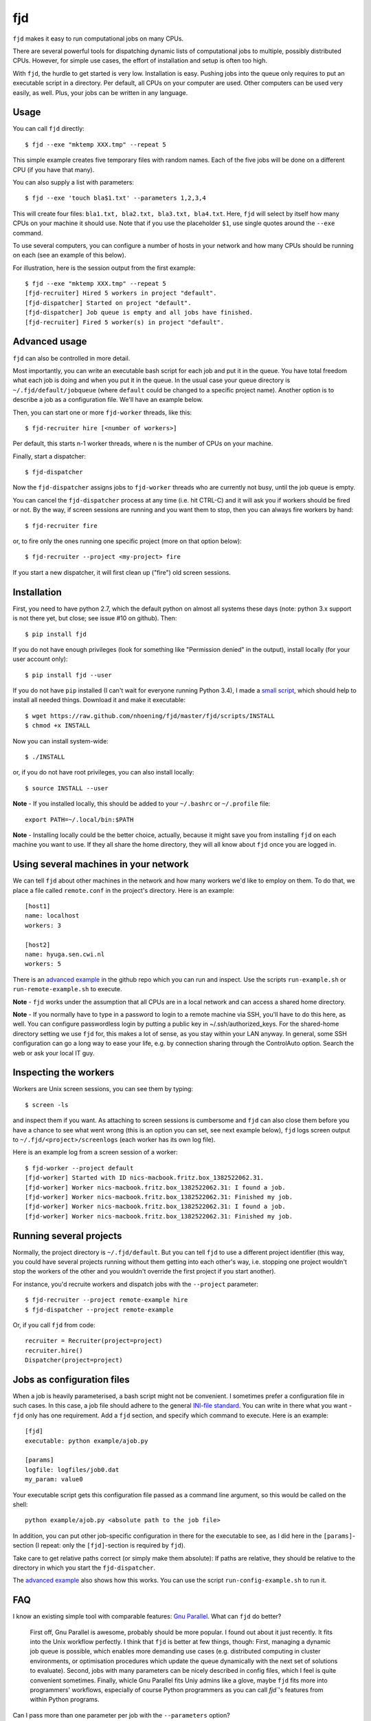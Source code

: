 fjd
===

``fjd`` makes it easy to run computational jobs on many CPUs.

There are several powerful tools for dispatching dynamic lists of computational jobs to multiple, possibly distributed CPUs. However, for simple use cases, the effort of installation and setup is often too high.

With ``fjd``, the hurdle to get started is very low. Installation is easy. Pushing jobs into the queue only requires to put an executable script in a directory. Per default, all CPUs on your computer are used. Other computers can be used very easily, as well. Plus, your jobs can be written in any language.



Usage
-------

You can call ``fjd`` directly::

    $ fjd --exe "mktemp XXX.tmp" --repeat 5

This simple example creates five temporary files with random names. Each of the five jobs will be done on a different CPU (if you have that many).

You can also supply a list with parameters::

    $ fjd --exe 'touch bla$1.txt' --parameters 1,2,3,4

This will create four files: ``bla1.txt, bla2.txt, bla3.txt, bla4.txt``.
Here, ``fjd`` will select by itself how many CPUs on your machine it should use.
Note that if you use the placeholder ``$1``, use single quotes around the ``--exe`` command.

To use several computers, you can configure a number of hosts in your network and how many CPUs should be 
running on each (see an example of this below).

For illustration, here is the session output from the first example::

    $ fjd --exe "mktemp XXX.tmp" --repeat 5
    [fjd-recruiter] Hired 5 workers in project "default".
    [fjd-dispatcher] Started on project "default".
    [fjd-dispatcher] Job queue is empty and all jobs have finished.                                               
    [fjd-recruiter] Fired 5 worker(s) in project "default".



Advanced usage
-----------------

``fjd`` can also be controlled in more detail.

Most importantly, you can write an executable bash script for each job and put it in the queue. You have total freedom what each job is doing and when you put it in the queue. In the usual case your queue directory is ``~/.fjd/default/jobqueue`` (where ``default`` could be changed to a specific project name). Another option is to describe a job as a configuration file. We'll have an example below.

Then, you can start one or more ``fjd-worker`` threads, like this::

    $ fjd-recruiter hire [<number of workers>]

Per default, this starts n-1 worker threads, where n is the number of CPUs on your machine. 

Finally, start a dispatcher::

    $ fjd-dispatcher

Now the ``fjd-dispatcher`` assigns jobs to ``fjd-worker`` threads who are currently not busy, until the job queue is empty.

You can cancel the ``fjd-dispatcher`` process at any time (i.e. hit CTRL-C) and it will ask you if workers should be fired or not.
By the way, if screen sessions are running and you want them to stop,
then you can always fire workers by hand::

    $ fjd-recruiter fire

or, to fire only the ones running one specific project (more on that option below)::

    $ fjd-recruiter --project <my-project> fire

If you start a new dispatcher, it will first clean up ("fire") old screen sessions.



Installation
-------------

First, you need to have python 2.7, which the default python on almost all systems these days (note: python 3.x support is not there yet, but close; see issue #10 on github). Then::

    $ pip install fjd

If you do not have enough privileges (look for something like "Permission denied" in the output), install locally (for your user account only)::

    $ pip install fjd --user

If you do not have ``pip`` installed (I can't wait for everyone running Python 3.4), I made a `small script <https://raw.github.com/nhoening/fjd/master/fjd/scripts/INSTALL>`_, which should help to install all needed things. Download it and make it executable::

    $ wget https://raw.github.com/nhoening/fjd/master/fjd/scripts/INSTALL
    $ chmod +x INSTALL

Now you can install system-wide::

    $ ./INSTALL

or, if you do not have root privileges, you can also install locally::

    $ source INSTALL --user

**Note** - If you installed locally, this should be added to your ``~/.bashrc`` or ``~/.profile`` file::

    export PATH=~/.local/bin:$PATH

**Note** - Installing locally could be the better choice, actually, because it might save you
from installing ``fjd`` on each machine you want to use.
If they all share the home directory, they will all know about ``fjd`` once you are logged in. 



Using several machines in your network
----------------------------------------------------------

We can tell ``fjd`` about other machines in the network and how many workers we'd like
to employ on them. To do that, we place a file called ``remote.conf`` in the project's
directory. Here is an example::

    [host1]
    name: localhost
    workers: 3

    [host2]
    name: hyuga.sen.cwi.nl
    workers: 5

There is an `advanced example <https://raw.github.com/nhoening/fjd/master/fjd/example/advanced>`_
in the github repo which you can run and inspect. Use the scripts ``run-example.sh`` or 
``run-remote-example.sh`` to execute.

**Note** - ``fjd`` works under the assumption that all CPUs are in a local network and can access a shared home directory.

**Note** - If you normally have to type in a password to login to a remote machine via SSH,
you'll have to do this here, as well. You can configure passwordless login by
putting a public key in ~/.ssh/authorized_keys. For the shared-home directory 
setting we use ``fjd`` for, this makes a lot of sense, as you stay within your LAN anyway.
In general, some SSH configuration can go a long way to ease your life,
e.g. by connection sharing through the ControlAuto option. Search the web or ask your local IT guy.



Inspecting the workers
-------------------------

Workers are Unix screen sessions, you can see them by typing::

    $ screen -ls

and inspect them if you want. As attaching to screen sessions is cumbersome
and ``fjd`` can also close them before you have a chance to see what went wrong
(this is an option you can set, see next example below),
``fjd`` logs screen output to ``~/.fjd/<project>/screenlogs`` (each worker has
its own log file).

Here is an example log from a screen session of a worker::

    $ fjd-worker --project default
    [fjd-worker] Started with ID nics-macbook.fritz.box_1382522062.31.
    [fjd-worker] Worker nics-macbook.fritz.box_1382522062.31: I found a job.
    [fjd-worker] Worker nics-macbook.fritz.box_1382522062.31: Finished my job.
    [fjd-worker] Worker nics-macbook.fritz.box_1382522062.31: I found a job.
    [fjd-worker] Worker nics-macbook.fritz.box_1382522062.31: Finished my job.



Running several projects
-----------------------------------

Normally, the project directory is ``~/.fjd/default``. But you can tell ``fjd``
to use a different project identifier (this way, you could have several projects
running without them getting into each other's way, i.e. stopping one project 
wouldn't stop the workers of the other and you wouldn't override the first project 
if you start another). 

For instance, you'd recruite workers and dispatch jobs with the ``--project`` parameter::

    $ fjd-recruiter --project remote-example hire
    $ fjd-dispatcher --project remote-example

Or, if you call ``fjd`` from code::

    recruiter = Recruiter(project=project)
    recruiter.hire()
    Dispatcher(project=project)



Jobs as configuration files
----------------------------------

When a job is heavily parameterised, a bash script might not be convenient. I sometimes prefer a configuration file in such cases.
In this case, a job file should adhere to the general `INI-file standard <http://en.wikipedia.org/wiki/INI_file>`_.
You can write in there what you want - ``fjd`` only has one requirement. Add a ``fjd`` section, and specify which
command to execute. Here is an example::

    [fjd]
    executable: python example/ajob.py

    [params]
    logfile: logfiles/job0.dat 
    my_param: value0

Your executable script gets this configuration file passed as a command line argument, so this would be called on the shell::

    python example/ajob.py <absolute path to the job file>

In addition, you can put other job-specific configuration in there for the executable
to see, as I did here in the ``[params]``-section (I repeat: only the ``[fjd]``-section
is required by ``fjd``).

Take care to get relative paths correct (or simply make them absolute):
If paths are relative, they should be relative to the directory in which you
start the ``fjd-dispatcher``.

The `advanced example <https://raw.github.com/nhoening/fjd/master/fjd/example/advanced>`_ also shows how this works.
You can use the script ``run-config-example.sh`` to run it.



FAQ
------------------------------------

I know an existing simple tool with comparable features: `Gnu Parallel <http://www.gnu.org/software/parallel>`_. What can ``fjd`` do better?

    First off, Gnu Parallel is awesome, probably should be more popular. I found out about it just recently. It fits into the Unix workflow perfectly. I think that ``fjd`` is better at few things, though: First, managing a dynamic job queue is possible, which enables more demanding use cases (e.g. distributed computing in cluster environments, or optimisation procedures which update the queue dynamically with the next set of solutions to evaluate). Second, jobs with many parameters can be nicely described in config files, which I feel is quite convenient sometimes. Finally, whicle Gnu Parallel fits Uniy admins like a glove, maybe ``fjd`` fits more into programmers' workflows, especially of course Python programmers as you can call `fjd``'s features from within Python programs.

Can I pass more than one parameter per job with the ``--parameters`` option?

    Yes. Separate items in lists per job with ``#``, e.g. ``--parameters "'--my_param#1'"`` or ``--exe 'cp $1 $2' --parameters "a.txt#bckp/a.txt,b.txt#bckp/b.txt"``.
    If your ``--exe`` parameter contains the $-index (e.g. ``--exe 'echo $1' --parameters 'Hello!,Bye!'``), then the parameter will replace it (i.e. ``$1`` becomes ``Hello!`` for one job and ``Bye!`` for the second.

How would I use ``fjd`` on a computation cluster?

    I use ``fjd`` to great effect on a PBS cluster (a system many of them use). The computation nodes on this system all have access to a shread home directory, so ``fjd`` can work well there. All I do is fill the job queue and for each computation node I order, I issue a ``fjd-recruiter hire X`` command, where ``X`` is the number of cores that node has.
    For illustration, I have `an example script <https://raw.github.com/nhoening/fjd/master/fjd/example/runbrute.sh>`_, which I use to run >600K small jobs (In order to run a brute-force benchmark). 

How does ``fjd`` work, in a nutshell?

    Small files in your home directory are used to indicate which jobs have to be done (these are created by you) and which workers are available (these are created automatically). Files are also used by ``fjd`` to assign workers to jobs.

    This simple file-based approach makes ``fjd`` very easy to use.

    For CPUs from several machines to work on your job queue, we make one necessary assumption: We assume that there  is a shared home directory for logged-in users, which all machines can access. This setting is very common now in universities and companies.

    A little bit more detail about the ``fjd`` internals: 
    The ``fjd-recruiter`` creates worker threads on one or more machines (a worker thread is a Unix screen session, which remains even if you log out).
    The ``fjd-worker`` processes announce themselves in the ``workerqueue`` directory. The ``fjd-dispatcher`` finds your jobs in the ``jobqueue`` directory and pairs a job with an available worker.
    It then removes those entries from the ``jobqueue`` and ``workerqueue`` directories and creates a new entry in ``jobpods``, where workers will pick up their assignments.

    Then, the dispatcher calls your executable script and passes the file that describes the job to it as parameter on the shell.
    Your script simply has to read the job file and act accordingly.

    All of these directories mentioned above exist in ``~/.fjd`` and will of course be created if they do not yet exist.


